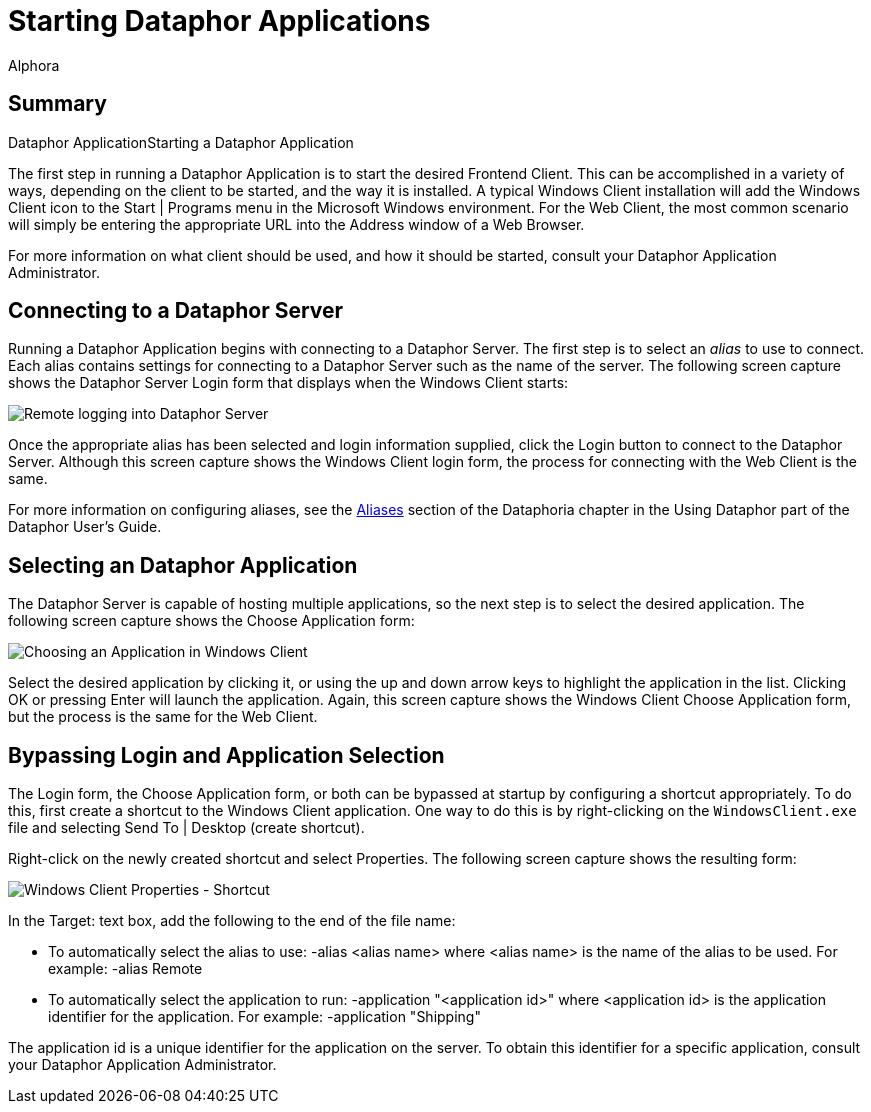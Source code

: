 = Starting Dataphor Applications
:author: Alphora
:doctype: book

:icons:
:data-uri:
:lang: en
:encoding: iso-8859-1

[[DUGP1UsingDataphorApplications-StartingaDataphorApplication]]
== Summary
Dataphor ApplicationStarting a Dataphor Application

The first step in running a Dataphor Application is to start the desired
Frontend Client. This can be accomplished in a variety of ways,
depending on the client to be started, and the way it is installed. A
typical Windows Client installation will add the Windows Client icon to
the Start | Programs menu in the Microsoft Windows environment. For the
Web Client, the most common scenario will simply be entering the
appropriate URL into the Address window of a Web Browser.

For more information on what client should be used, and how it should be
started, consult your Dataphor Application Administrator.

[[DUGP1UsingDataphorApplications-StartingaDataphorApplication-Connecting]]
== Connecting to a Dataphor Server

Running a Dataphor Application begins with connecting to a Dataphor
Server. The first step is to select an _alias_ to use to connect. Each
alias contains settings for connecting to a Dataphor Server such as the
name of the server. The following screen capture shows the Dataphor
Server Login form that displays when the Windows Client starts:

image::../Images/DataphorServerLoginRemote.bmp[Remote logging into Dataphor Server]

Once the appropriate alias has been selected and login information
supplied, click the Login button to connect to the Dataphor Server.
Although this screen capture shows the Windows Client login form, the
process for connecting with the Web Client is the same.

For more information on configuring aliases, see the
<<Aliases.adoc#Aliases, Aliases>>
section of the Dataphoria chapter in the Using Dataphor part of the Dataphor
User's Guide.

[[DUGP1UsingDataphorApplications-StartingaDataphorApplication-SelectinganApplication]]
== Selecting an Dataphor Application

The Dataphor Server is capable of hosting multiple applications, so the
next step is to select the desired application. The following screen
capture shows the Choose Application form:

image::../Images/WindowsClientChooseApplication.bmp[Choosing an Application in Windows Client]

Select the desired application by clicking it, or using the up and down
arrow keys to highlight the application in the list. Clicking OK or
pressing Enter will launch the application. Again, this screen capture
shows the Windows Client Choose Application form, but the process is the
same for the Web Client.

[[DUGP1UsingDataphorApplications-StartingaDataphorApplication-BypassingLoginandApplicationSelection]]
== Bypassing Login and Application Selection

The Login form, the Choose Application form, or both can be bypassed at
startup by configuring a shortcut appropriately. To do this, first
create a shortcut to the Windows Client application. One way to do this
is by right-clicking on the `WindowsClient.exe` file and selecting
Send To | Desktop (create shortcut).

Right-click on the newly created shortcut and select Properties. The
following screen capture shows the resulting form:

image::../Images/WindowsClientShortcutProperties.bmp[Windows Client Properties - Shortcut]

In the Target: text box, add the following to the end of the file name:

* To automatically select the alias to use: -alias <alias name> where
<alias name> is the name of the alias to be used. For example: -alias
Remote
* To automatically select the application to run: -application
"<application id>" where <application id> is the application identifier
for the application. For example: -application "Shipping"

The application id is a unique identifier for the application on the
server. To obtain this identifier for a specific application, consult
your Dataphor Application Administrator.
